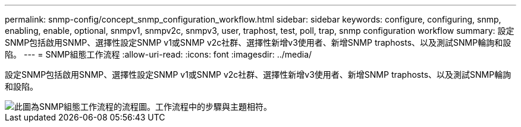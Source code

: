 ---
permalink: snmp-config/concept_snmp_configuration_workflow.html 
sidebar: sidebar 
keywords: configure, configuring, snmp, enabling, enable, optional, snmpv1, snmpv2c, snmpv3, user, traphost, test, poll, trap, snmp configuration workflow 
summary: 設定SNMP包括啟用SNMP、選擇性設定SNMP v1或SNMP v2c社群、選擇性新增v3使用者、新增SNMP traphosts、以及測試SNMP輪詢和設陷。 
---
= SNMP組態工作流程
:allow-uri-read: 
:icons: font
:imagesdir: ../media/


[role="lead"]
設定SNMP包括啟用SNMP、選擇性設定SNMP v1或SNMP v2c社群、選擇性新增v3使用者、新增SNMP traphosts、以及測試SNMP輪詢和設陷。

image::../media/snmp_config_workflow.gif[此圖為SNMP組態工作流程的流程圖。工作流程中的步驟與主題相符。]
